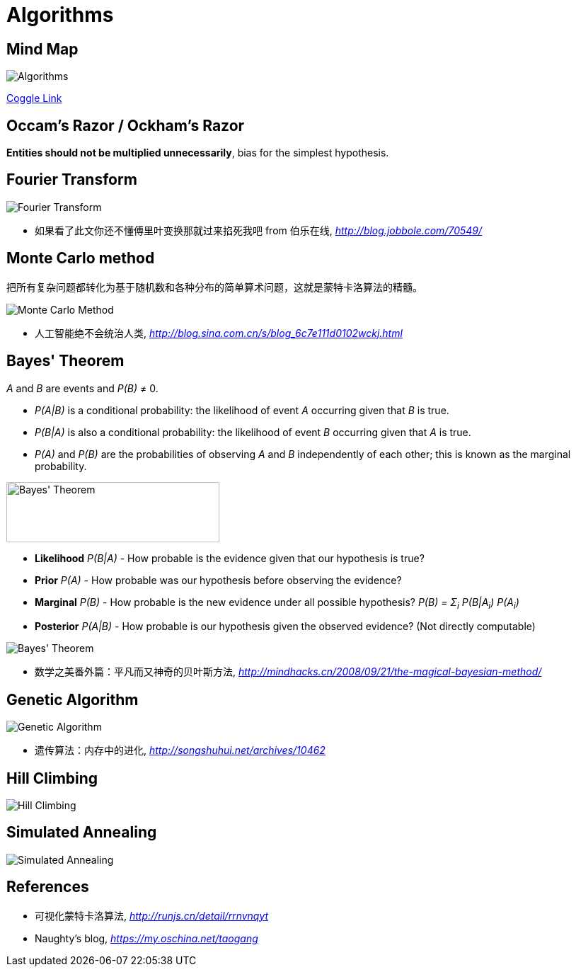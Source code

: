 Algorithms
==========

Mind Map
--------

image::https://coggle-downloads.s3.eu-west-1.amazonaws.com/b2fef2ccd755642aae481b471fe7510259038c3276484bd81c3b17de4bf06712/Algorithms.png?AWSAccessKeyId=ASIAJ7UI6LZAFNGSQMHA&Expires=1513057594&Signature=V4ukWO2Qmt0PbdfUC05pEf1A3Kg%3D&x-amz-security-token=FQoDYXdzEPn%2F%2F%2F%2F%2F%2F%2F%2F%2F%2FwEaDBkyerN%2FTLdHPP3s8iLxAaGVuX5AnGbEHf0iLU1yLkahSZsgG%2BXaCka4GLow7%2F%2BavWMYNNzd0OmFJ5SVSth6F%2BTdWJHlxkp8A%2BEblOtTCl2oPt9Q1F7BgI8ZOcrxknYtKiJua%2Ff10wSjnME5yvLLlJ535Nn0e1RskAQkLOykwq8rFbrwUXn3HVpWm7GpHhZHJsA9sEPxH5Jp98%2F%2ByvEr4hdHpHRS48g5gVDI2%2Fqqa%2BgpuNyxLKNLrK1WBFUSw3%2FrswRUpNG332nhVEdLdsj5J1IMHt2fdSVm9NZTQw5BZBibjIEjjK9inz6GSVPRDzhurt2N7GmxpviA2eTI4fX6dWEo46m80QU%3D[Algorithms]

https://coggle.it/diagram/Wi5oYCue3QABUTIE/f776afc45f1043295ceb134e56c2d2f60d057b95e497375193ce8c8088a56a70[Coggle Link]


Occam's Razor / Ockham's Razor
------------------------------

**Entities should not be multiplied unnecessarily**, bias for the simplest hypothesis.


Fourier Transform
-----------------

image::Fourier{sp}Transform.jpg[Fourier Transform]

- 如果看了此文你还不懂傅里叶变换那就过来掐死我吧 from 伯乐在线, _http://blog.jobbole.com/70549/_


Monte Carlo method
------------------

把所有复杂问题都转化为基于随机数和各种分布的简单算术问题，这就是蒙特卡洛算法的精髓。

image::Monte{sp}Carlo{sp}Method.jpg[Monte Carlo Method]

- 人工智能绝不会统治人类, _http://blog.sina.com.cn/s/blog_6c7e111d0102wckj.html_


Bayes' Theorem
--------------

_A_ and _B_ are events and _P(B)_ ≠ 0.

- _P(A|B)_ is a conditional probability: the likelihood of event _A_ occurring given that _B_ is true.
- _P(B|A)_ is also a conditional probability: the likelihood of event _B_ occurring given that _A_ is true.
- _P(A)_ and _P(B)_ are the probabilities of observing _A_ and _B_ independently of each other; this is known as the marginal probability.

image::https://qph.ec.quoracdn.net/main-qimg-003a7aaa0935215238a082f0412fb564[Bayes' Theorem, 301, 85]

- **Likelihood** _P(B|A)_ - How probable is the evidence given that our hypothesis is true?
- **Prior** _P(A)_ - How probable was our hypothesis before observing the evidence?
- **Marginal** _P(B)_ - How probable is the new evidence under all possible hypothesis? _P(B) = Σ~i~ P(B|A~i~) P(A~i~)_
- **Posterior** _P(A|B)_ - How probable is our hypothesis given the observed evidence? (Not directly computable)

image::Bayes'{sp}Theorem.svg[Bayes' Theorem]

- 数学之美番外篇：平凡而又神奇的贝叶斯方法, _http://mindhacks.cn/2008/09/21/the-magical-bayesian-method/_


Genetic Algorithm
-----------------

image::Genetic{sp}Algorithm.jpg[Genetic Algorithm]

- 遗传算法：内存中的进化, _http://songshuhui.net/archives/10462_


Hill Climbing
-------------

image::Hill{sp}Climbing.png[Hill Climbing]


Simulated Annealing
-------------------

image::Simulated{sp}Annealing.gif[Simulated Annealing]


References
----------

- 可视化蒙特卡洛算法, _http://runjs.cn/detail/rrnvnqyt_

- Naughty's blog, _https://my.oschina.net/taogang_
